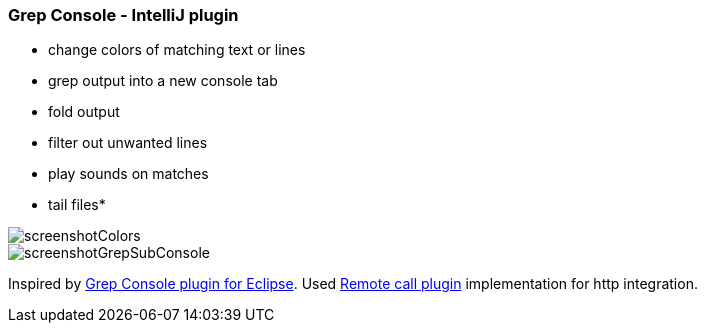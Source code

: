 === Grep Console - IntelliJ plugin

- change colors of matching text or lines
- grep output into a new console tab
- fold output
- filter out unwanted lines
- play sounds on matches
- tail files*
         
image::screenshotColors.png[]
image::screenshotGrepSubConsole.png[]                 
                                           
Inspired by http://marian.schedenig.name/projects/grep-console/[Grep Console plugin for Eclipse].
Used http://plugins.jetbrains.com/plugin/6027?pr=idea[Remote call plugin] implementation for http integration.

